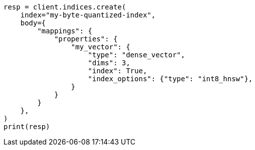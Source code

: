 // mapping/types/dense-vector.asciidoc:137

[source, python]
----
resp = client.indices.create(
    index="my-byte-quantized-index",
    body={
        "mappings": {
            "properties": {
                "my_vector": {
                    "type": "dense_vector",
                    "dims": 3,
                    "index": True,
                    "index_options": {"type": "int8_hnsw"},
                }
            }
        }
    },
)
print(resp)
----